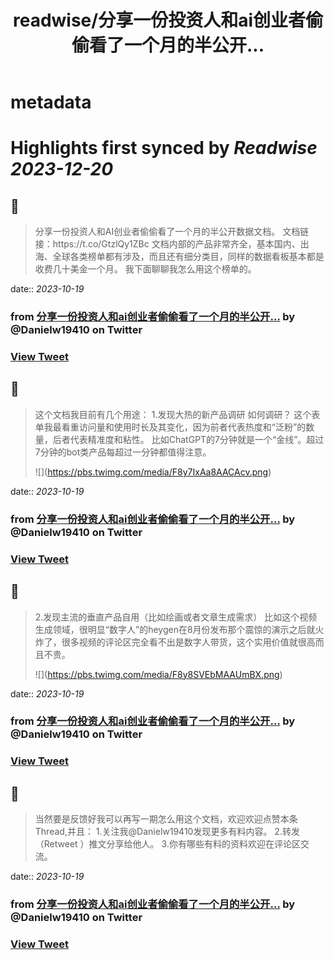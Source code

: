 :PROPERTIES:
:title: readwise/分享一份投资人和ai创业者偷偷看了一个月的半公开...
:END:


* metadata
:PROPERTIES:
:author: [[Danielw19410 on Twitter]]
:full-title: "分享一份投资人和ai创业者偷偷看了一个月的半公开..."
:category: [[tweets]]
:url: https://twitter.com/Danielw19410/status/1714953161314808062
:image-url: https://pbs.twimg.com/profile_images/1645991676526342145/VYiNTYG4.jpg
:END:

* Highlights first synced by [[Readwise]] [[2023-12-20]]
** 📌
#+BEGIN_QUOTE
分享一份投资人和AI创业者偷偷看了一个月的半公开数据文档。
文档链接：https://t.co/GtzlQy1ZBc
文档内部的产品非常齐全，基本国内、出海、全球各类榜单都有涉及，而且还有细分类目，同样的数据看板基本都是收费几十美金一个月。
我下面聊聊我怎么用这个榜单的。 
#+END_QUOTE
    date:: [[2023-10-19]]
*** from _分享一份投资人和ai创业者偷偷看了一个月的半公开..._ by @Danielw19410 on Twitter
*** [[https://twitter.com/Danielw19410/status/1714953161314808062][View Tweet]]
** 📌
#+BEGIN_QUOTE
这个文档我目前有几个用途：
1.发现大热的新产品调研
如何调研？
这个表单我最看重访问量和使用时长及其变化，因为前者代表热度和“泛粉”的数量，后者代表精准度和粘性。
比如ChatGPT的7分钟就是一个“金线”。超过7分钟的bot类产品每超过一分钟都值得注意。 

![](https://pbs.twimg.com/media/F8y7IxAa8AACAcv.png) 
#+END_QUOTE
    date:: [[2023-10-19]]
*** from _分享一份投资人和ai创业者偷偷看了一个月的半公开..._ by @Danielw19410 on Twitter
*** [[https://twitter.com/Danielw19410/status/1714953163697242181][View Tweet]]
** 📌
#+BEGIN_QUOTE
2.发现主流的垂直产品自用（比如绘画或者文章生成需求）
比如这个视频生成领域，很明显“数字人”的heygen在8月份发布那个震惊的演示之后就火炸了，很多视频的评论区完全看不出是数字人带货，这个实用价值就很高而且不贵。 

![](https://pbs.twimg.com/media/F8y8SVEbMAAUmBX.png) 
#+END_QUOTE
    date:: [[2023-10-19]]
*** from _分享一份投资人和ai创业者偷偷看了一个月的半公开..._ by @Danielw19410 on Twitter
*** [[https://twitter.com/Danielw19410/status/1714953166427701732][View Tweet]]
** 📌
#+BEGIN_QUOTE
当然要是反馈好我可以再写一期怎么用这个文档，欢迎欢迎点赞本条Thread,并且：
1.关注我@Danielw19410发现更多有料内容。
2.转发（Retweet ）推文分享给他人。
3.你有哪些有料的资料欢迎在评论区交流。 
#+END_QUOTE
    date:: [[2023-10-19]]
*** from _分享一份投资人和ai创业者偷偷看了一个月的半公开..._ by @Danielw19410 on Twitter
*** [[https://twitter.com/Danielw19410/status/1714953169174945831][View Tweet]]
